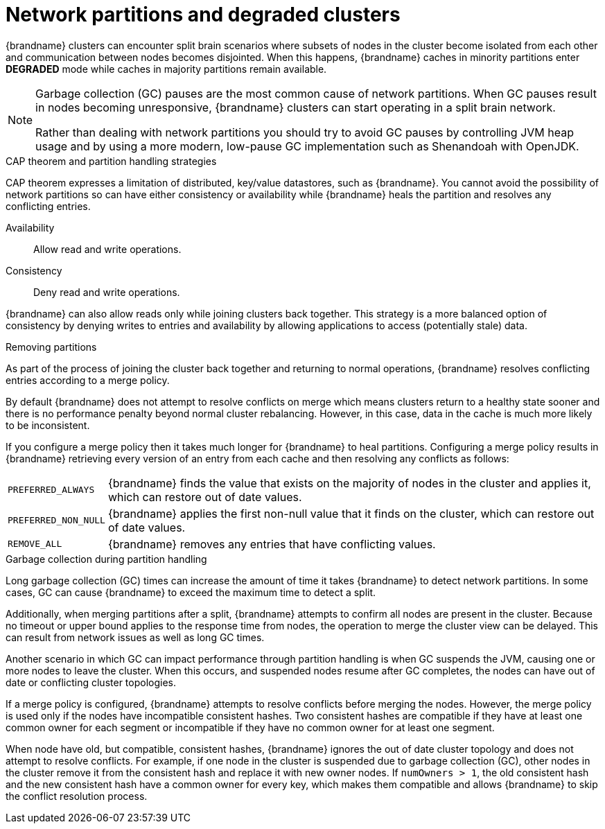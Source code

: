 [id='performance-partition-handling_{context}']
= Network partitions and degraded clusters

{brandname} clusters can encounter split brain scenarios where subsets of nodes in the cluster become isolated from each other and communication between nodes becomes disjointed.
When this happens, {brandname} caches in minority partitions enter **DEGRADED** mode while caches in majority partitions remain available.

[NOTE]
====
Garbage collection (GC) pauses are the most common cause of network partitions.
When GC pauses result in nodes becoming unresponsive, {brandname} clusters can start operating in a split brain network.

Rather than dealing with network partitions you should try to avoid GC pauses by controlling JVM heap usage and by using a more modern, low-pause GC implementation such as Shenandoah with OpenJDK.
====

.CAP theorem and partition handling strategies

CAP theorem expresses a limitation of distributed, key/value datastores, such as {brandname}.
You cannot avoid the possibility of network partitions so can have either consistency or availability while {brandname} heals the partition and resolves any conflicting entries.

Availability:: Allow read and write operations.
Consistency:: Deny read and write operations.

{brandname} can also allow reads only while joining clusters back together.
This strategy is a more balanced option of consistency by denying writes to entries and availability by allowing applications to access (potentially stale) data.

.Removing partitions

As part of the process of joining the cluster back together and returning to normal operations, {brandname} resolves conflicting entries according to a merge policy.

By default {brandname} does not attempt to resolve conflicts on merge which means clusters return to a healthy state sooner and there is no performance penalty beyond normal cluster rebalancing.
However, in this case, data in the cache is much more likely to be inconsistent.

If you configure a merge policy then it takes much longer for {brandname} to heal partitions.
Configuring a merge policy results in {brandname} retrieving every version of an entry from each cache and then resolving any conflicts as follows:

[%autowidth,%noheader,cols="1,1",stripes=even]
|===
|`PREFERRED_ALWAYS`
|{brandname} finds the value that exists on the majority of nodes in the cluster and applies it, which can restore out of date values.

|`PREFERRED_NON_NULL`
|{brandname} applies the first non-null value that it finds on the cluster, which can restore out of date values.

|`REMOVE_ALL`
|{brandname} removes any entries that have conflicting values.
|===

.Garbage collection during partition handling

Long garbage collection (GC) times can increase the amount of time it takes {brandname} to detect network partitions.
In some cases, GC can cause {brandname} to exceed the maximum time to detect a split.

Additionally, when merging partitions after a split, {brandname} attempts to confirm all nodes are present in the cluster.
Because no timeout or upper bound applies to the response time from nodes, the operation to merge the cluster view can be delayed.
This can result from network issues as well as long GC times.

Another scenario in which GC can impact performance through partition handling is when GC suspends the JVM, causing one or more nodes to leave the cluster.
When this occurs, and suspended nodes resume after GC completes, the nodes can have out of date or conflicting cluster topologies.

If a merge policy is configured, {brandname} attempts to resolve conflicts before merging the nodes.
However, the merge policy is used only if the nodes have incompatible consistent hashes.
Two consistent hashes are compatible if they have at least one common owner for each segment or incompatible if they have no common owner for at least one segment.

When node have old, but compatible, consistent hashes, {brandname} ignores the out of date cluster topology and does not attempt to resolve conflicts.
For example, if one node in the cluster is suspended due to garbage collection (GC), other nodes in the cluster remove it from the consistent hash and replace it with new owner nodes.
If `numOwners > 1`, the old consistent hash and the new consistent hash have a common owner for every key, which makes them compatible and allows {brandname} to skip the conflict resolution process.
